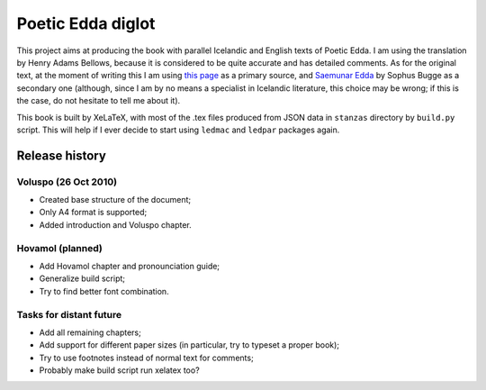 ==================
Poetic Edda diglot
==================

This project aims at producing the book with parallel Icelandic and English texts of Poetic Edda.
I am using the translation by Henry Adams Bellows,
because it is considered to be quite accurate and has detailed comments. 
As for the original text, at the moment of writing this I am using
`this page <http://notendur.hi.is/eybjorn/>`_ as a primary source,
and `Saemunar Edda <http://etext.old.no/Bugge/>`_ by Sophus Bugge as a secondary one
(although, since I am by no means a specialist in Icelandic literature, this choice may be wrong;
if this is the case, do not hesitate to tell me about it).

This book is built by XeLaTeX, with most of the .tex files produced
from JSON data in ``stanzas`` directory by ``build.py`` script.
This will help if I ever decide to start using ``ledmac`` and ``ledpar`` packages again.

---------------
Release history
---------------

~~~~~~~~~~~~~~~~~~~~~
Voluspo (26 Oct 2010)
~~~~~~~~~~~~~~~~~~~~~

* Created base structure of the document;
* Only A4 format is supported;
* Added introduction and Voluspo chapter.

~~~~~~~~~~~~~~~~~
Hovamol (planned)
~~~~~~~~~~~~~~~~~

* Add Hovamol chapter and pronounciation guide;
* Generalize build script;
* Try to find better font combination.

~~~~~~~~~~~~~~~~~~~~~~~~
Tasks for distant future
~~~~~~~~~~~~~~~~~~~~~~~~

* Add all remaining chapters;
* Add support for different paper sizes (in particular, try to typeset a proper book);
* Try to use footnotes instead of normal text for comments;
* Probably make build script run xelatex too?
